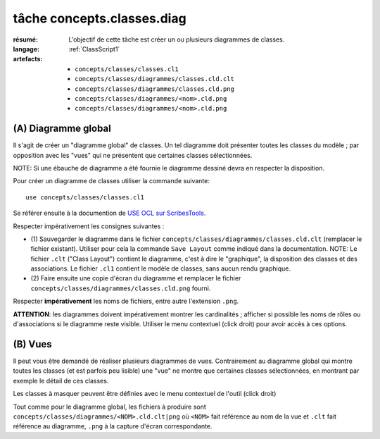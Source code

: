 ..  _`tâche concepts.classes.diag`:

tâche concepts.classes.diag
===========================

:résumé: L'objectif de cette tâche est créer un ou plusieurs diagrammes
    de classes.
:langage:  :ref:`ClassScript1`
:artefacts:
    * ``concepts/classes/classes.cl1``
    * ``concepts/classes/diagrammes/classes.cld.clt``
    * ``concepts/classes/diagrammes/classes.cld.png``
    * ``concepts/classes/diagrammes/<nom>.cld.png``
    * ``concepts/classes/diagrammes/<nom>.cld.png``


(A) Diagramme global
--------------------

Il s'agit de créer un "diagramme global" de classes. Un tel diagramme
doit présenter toutes les classes du modèle ; par opposition avec les
"vues" qui ne présentent que certaines classes sélectionnées.

NOTE: Si une ébauche de diagramme a été fournie le diagramme dessiné
devra en respecter la disposition.

Pour créer un diagramme de classes utiliser la commande suivante::

    use concepts/classes/classes.cl1

Se référer ensuite à la documention de `USE OCL sur ScribesTools`_.

Respecter impérativement les consignes suivantes :

*   (1) Sauvegarder le diagramme dans le fichier
    ``concepts/classes/diagrammes/classes.cld.clt`` (remplacer le
    fichier existant). Utiliser pour cela la commande ``Save Layout``
    comme indiqué dans la documentation.
    NOTE: Le fichier ``.clt`` ("Class Layout") contient le diagramme,
    c'est à dire le "graphique", la disposition des classes et des
    associations. Le fichier ``.cl1`` contient le modèle de classes,
    sans aucun rendu graphique.

*   (2) Faire ensuite une copie d'écran du diagramme et remplacer le
    fichier ``concepts/classes/diagrammes/classes.cld.png`` fourni.

Respecter **impérativement** les noms de fichiers, entre autre l'extension
``.png``.

**ATTENTION**: les diagrammes doivent impérativement montrer les
cardinalités ; afficher si possible les noms de rôles ou d'associations si
le diagramme reste visible. Utiliser le menu contextuel (click droit)
pour avoir accès à ces options.

(B) Vues
--------

Il peut vous être demandé de réaliser plusieurs diagrammes de vues.
Contrairement au diagramme global qui montre toutes les classes
(et est parfois peu lisible) une "vue" ne montre que certaines classes
sélectionnées, en montrant par exemple le détail de ces classes.

Les classes à masquer peuvent être définies avec le menu contextuel de
l'outil (click droit)

Tout comme pour le diagramme global, les fichiers à produire sont
``concepts/classes/diagrammes/<NOM>.cld.clt|png``
où ``<NOM>`` fait référence au nom de la vue et ``.clt`` fait référence
au diagramme, ``.png`` à la capture d'écran correspondante.



..  _`use ocl`:
    http://scribetools.readthedocs.io/en/latest/useocl/index.html

..  _`USE OCL sur ScribesTools`:
    http://scribetools.readthedocs.io/en/latest/useocl/index.html#creating-diagrams
